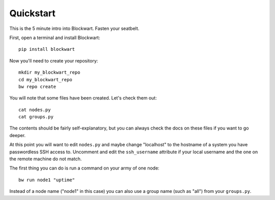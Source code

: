 .. _quickstart:

Quickstart
==========

This is the 5 minute intro into Blockwart. Fasten your seatbelt.

First, open a terminal and install Blockwart::

	pip install blockwart

Now you'll need to create your repository::

	mkdir my_blockwart_repo
	cd my_blockwart_repo
	bw repo create

You will note that some files have been created. Let's check them out::

	cat nodes.py
	cat groups.py

The contents should be fairly self-explanatory, but you can always check the docs on these files if you want to go deeper.

.. seealso:: :ref:`nodespy`
.. seealso:: :ref:`groupspy`

At this point you will want to edit ``nodes.py`` and maybe change "localhost" to the hostname of a system you have passwordless SSH access to. Uncomment and edit the ``ssh_username`` attribute if your local username and the one on the remote machine do not match.

The first thing you can do is run a command on your army of one node::

	bw run node1 "uptime"

Instead of a node name ("node1" in this case) you can also use a group name (such as "all") from your ``groups.py``.
